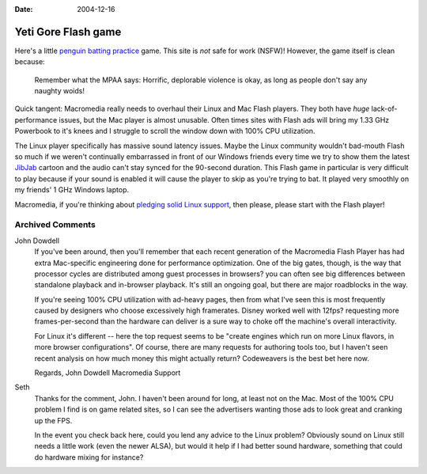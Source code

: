 :Date: 2004-12-16

.. _yeti-gore:

Yeti Gore Flash game
====================

.. index:: computing

Here's a little `penguin batting practice`_ game. This site is *not* safe for
work (NSFW)! However, the game itself is clean because:

    Remember what the MPAA says: Horrific, deplorable violence is okay, as long
    as people don't say any naughty woids!

Quick tangent: Macromedia really needs to overhaul their Linux and Mac Flash
players. They both have *huge* lack-of-performance issues, but the Mac player
is almost unusable. Often times sites with Flash ads will bring my 1.33 GHz
Powerbook to it's knees and I struggle to scroll the window down with 100% CPU
utilization.

The Linux player specifically has massive sound latency issues. Maybe the Linux
community wouldn't bad-mouth Flash so much if we weren't continually
embarrassed in front of our Windows friends every time we try to show them the
latest `JibJab`_ cartoon and the audio can't stay synced for the 90-second
duration. This Flash game in particular is very difficult to play because if
your sound is enabled it will cause the player to skip as you're trying to bat.
It played very smoothly on my friends' 1 GHz Windows laptop.

Macromedia, if you're thinking about `pledging solid Linux support`_, then
please, please start with the Flash player!

.. _penguin batting practice:
    http://www.yonkis.com/mediaflash/yeti_gore.htm
.. _JibJab: http://www.jibjab.com/
.. _pledging solid Linux support:
    http://news.zdnet.com/2100-3513_22-5170061.html

Archived Comments
-----------------

John Dowdell
    If you've been around, then you'll remember that each recent generation of
    the Macromedia Flash Player has had extra Mac-specific engineering done for
    performance optimization. One of the big gates, though, is the way that
    processor cycles are distributed among guest processes in browsers? you can
    often see big differences between standalone playback and in-browser
    playback. It's still an ongoing goal, but there are major roadblocks in the
    way.

    If you're seeing 100% CPU utilization with ad-heavy pages, then from what
    I've seen this is most frequently caused by designers who choose
    excessively high framerates. Disney worked well with 12fps? requesting more
    frames-per-second than the hardware can deliver is a sure way to choke off
    the machine's overall interactivity.

    For Linux it's different -- here the top request seems to be "create
    engines which run on more Linux flavors, in more browser configurations".
    Of course, there are many requests for authoring tools too, but I haven't
    seen recent analysis on how much money this might actually return?
    Codeweavers is the best bet here now.

    Regards, John Dowdell Macromedia Support

Seth
    Thanks for the comment, John. I haven't been around for long, at least not
    on the Mac. Most of the 100% CPU problem I find is on game related sites,
    so I can see the advertisers wanting those ads to look great and cranking
    up the FPS.

    In the event you check back here, could you lend any advice to the Linux
    problem? Obviously sound on Linux still needs a little work (even the newer
    ALSA), but would it help if I had better sound hardware, something that
    could do hardware mixing for instance?
